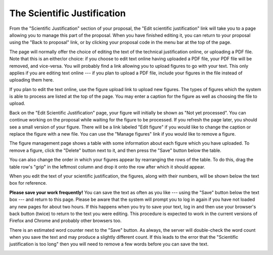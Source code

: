 The Scientific Justification
============================

From the "Scientific Justification" section of your proposal,
the "Edit scientific justification" link will take you to
a page allowing you to manage this part of the proposal.
When you have finished editing it, you can return to your
proposal using the "Back to proposal" link,
or by clicking your proposal code in the menu bar
at the top of the page.

The page will normally offer the choice of editing the
text of the technical justification online,
or uploading a PDF file.
Note that this is an either/or choice:
if you choose to edit text online having uploaded a PDF file,
your PDF file will be removed, and vice-versa.
You will probably find a link allowing you
to upload figures to go with your text.
This only applies if you are editing text
online --- if you plan to upload a PDF file,
include your figures in the file instead
of uploading them here.

If you plan to edit the text online,
use the figure upload link to upload new figures.
The types of figures which the system is able to
process are listed at the top of the page.
You may enter a caption for the figure
as well as choosing the file to upload.

.. image:: image/sci_case_fig.png

Back on the "Edit Scientific Justification" page,
your figure will initially be shown as
"Not yet processed".
You can continue working on the proposal while waiting
for the figure to be processed.
If you refresh the page later, you should see a
small version of your figure.
There will be a link labeled "Edit figure"
if you would like to change the caption
or replace the figure with a new file.
You can use the "Manage figures" link if you would
like to remove a figure.

.. image:: image/sci_case_edit.png

The figure management page shows a table with some information
about each figure which you have uploaded.
To remove a figure, click the "Delete" button next to it,
and then press the "Save" button below the table.

You can also change the order in which your figures appear by
rearranging the rows of the table.
To do this, drag the table row's "grip" in the leftmost column
and drop it onto the row after which it should appear.

.. image:: image/sci_case_fig_manage.png

When you edit the text of your scientific justification,
the figures, along with their numbers, will be shown
below the text box for reference.

**Please save your work frequently!**
You can save the text as often as you like
--- using the "Save" button below the text box ---
and return to this page.
Please be aware that the system will prompt you
to log in again if you have not loaded any new pages
for about two hours.
If this happens when you try to save your text,
log in and then use your browser's back button
(twice) to return to the text you were editing.
This procedure is expected to work in the current
versions of Firefox and Chrome and probably
other browsers too.

There is an estimated word counter next to the "Save" button.
As always, the server will double-check the word count when you
save the text and may produce a slightly different count.
If this leads to the error that the "Scientific justification is too long"
then you will need to remove a few words before you can save the text.

.. image:: image/sci_case_text.png
